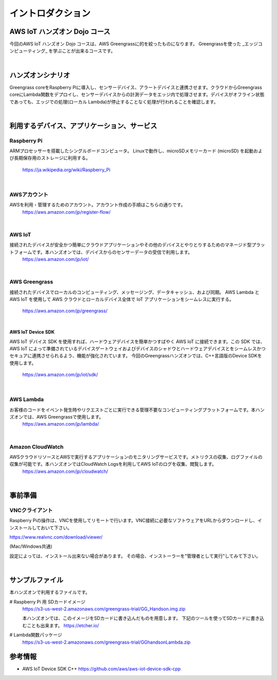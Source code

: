 =======================
イントロダクション
=======================

AWS IoT ハンズオン Dojo コース
============================================

今回のAWS IoT ハンズオン Dojo コースは、AWS Greengrassに的を絞ったものになります。
Greengrassを使った _エッジコンピューティング_ を学ぶことが出来るコースです。

.. image:: images/01/dojo_course.png

|


ハンズオンシナリオ
====================

Greengrass coreをRaspberry Piに導入し、センサーデバイス、アラートデバイスと連携させます。クラウドからGreengrass coreにLambda関数をデプロイし、センサーデバイスからの計測データをエッジ内で処理させます。デバイスがオフライン状態であっても、エッジでの処理(ローカル Lambda)が停止することなく処理が行われることを確認します。

.. image:: images/01/overview.png

|


利用するデバイス、アプリケーション、サービス
========================================================

Raspberry Pi
--------------------

ARMプロセッサーを搭載したシングルボードコンピュータ。
Linuxで動作し、microSDメモリーカード (microSD) を起動および長期保存用のストレージに利用する。
    https://ja.wikipedia.org/wiki/Raspberry_Pi

|

AWSアカウント
--------------------

AWSを利用・管理するためのアカウント。アカウント作成の手順はこちらの通りです。
    https://aws.amazon.com/jp/register-flow/

|

AWS IoT
--------------------

接続されたデバイスが安全かつ簡単にクラウドアプリケーションやその他のデバイスとやりとりするためのマネージド型プラットフォームです。本ハンズオンでは、デバイスからのセンサーデータの受信で利用します。
    https://aws.amazon.com/jp/iot/

.. image:: images/01/AWS_IoT.png

|

AWS Greengrass
--------------------

接続されたデバイスでローカルのコンピューティング、メッセージング、データキャッシュ、および同期。
AWS Lambda と AWS IoT を使用して AWS クラウドとローカルデバイス全体で IoT アプリケーションをシームレスに実行する。
    https://aws.amazon.com/jp/greengrass/

.. image:: images/01/AWS_Greengrass.png


|

**AWS IoT Device SDK**

AWS IoT デバイス SDK を使用すれば、ハードウェアデバイスを簡単かつすばやく AWS IoT に接続できます。この SDK では、AWS IoT によって準備されているデバイスゲートウェイおよびデバイスのシャドウとハードウェアデバイスとをシームレスかつセキュアに連携させられるよう、機能が強化されています。
今回のGreengrassハンズオンでは、C++言語版のDevice SDKを使用します。
    https://aws.amazon.com/jp/iot/sdk/

|

AWS Lambda
--------------------

お客様のコードをイベント発生時やリクエストごとに実行できる管理不要なコンピューティングプラットフォームです。本ハンズオンでは、AWS Greengrassで使用します。
    https://aws.amazon.com/jp/lambda/

|

Amazon CloudWatch
--------------------

AWSクラウドリソースとAWSで実行するアプリケーションのモニタリングサービスです。メトリクスの収集、ログファイルの収集が可能です。本ハンズオンではCloudWatch Logsを利用してAWS IoTのログを収集、閲覧します。
    https://aws.amazon.com/jp/cloudwatch/

|



事前準備
==============

VNCクライアント
-----------------------------

Raspberry Piの操作は、VNCを使用してリモートで行います。VNC接続に必要なソフトウェアをURLからダウンロードし、インストールしておいて下さい。

https://www.realvnc.com/download/viewer/

(Mac/Windows共通)

設定によっては、インストール出来ない場合があります。
その場合、インストーラーを"管理者として実行"してみて下さい。

|


サンプルファイル
======================

本ハンズオンで利用するファイルです。

# Raspberry Pi 用 SDカードイメージ
  https://s3-us-west-2.amazonaws.com/greengrass-trial/GG_Handson.img.zip

  本ハンズオンでは、このイメージをSDカードに書き込んだものを用意します。
  下記のツールを使ってSDカードに書き込むことも出来ます。
  https://etcher.io/


# Lambda関数パッケージ
  https://s3-us-west-2.amazonaws.com/greengrass-trial/GGhandsonLambda.zip


参考情報
======================

* AWS IoT Device SDK C++
  https://github.com/aws/aws-iot-device-sdk-cpp

